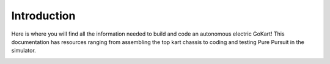 .. _doc_intro:

Introduction
======================

Here is where you will find all the information needed to build and code an autonomous electric GoKart! This documentation has resources ranging from assembling the top kart chassis to coding and testing Pure Pursuit in the simulator.
 

.. image:: img/gokart-cover.jpg
  :align: center
